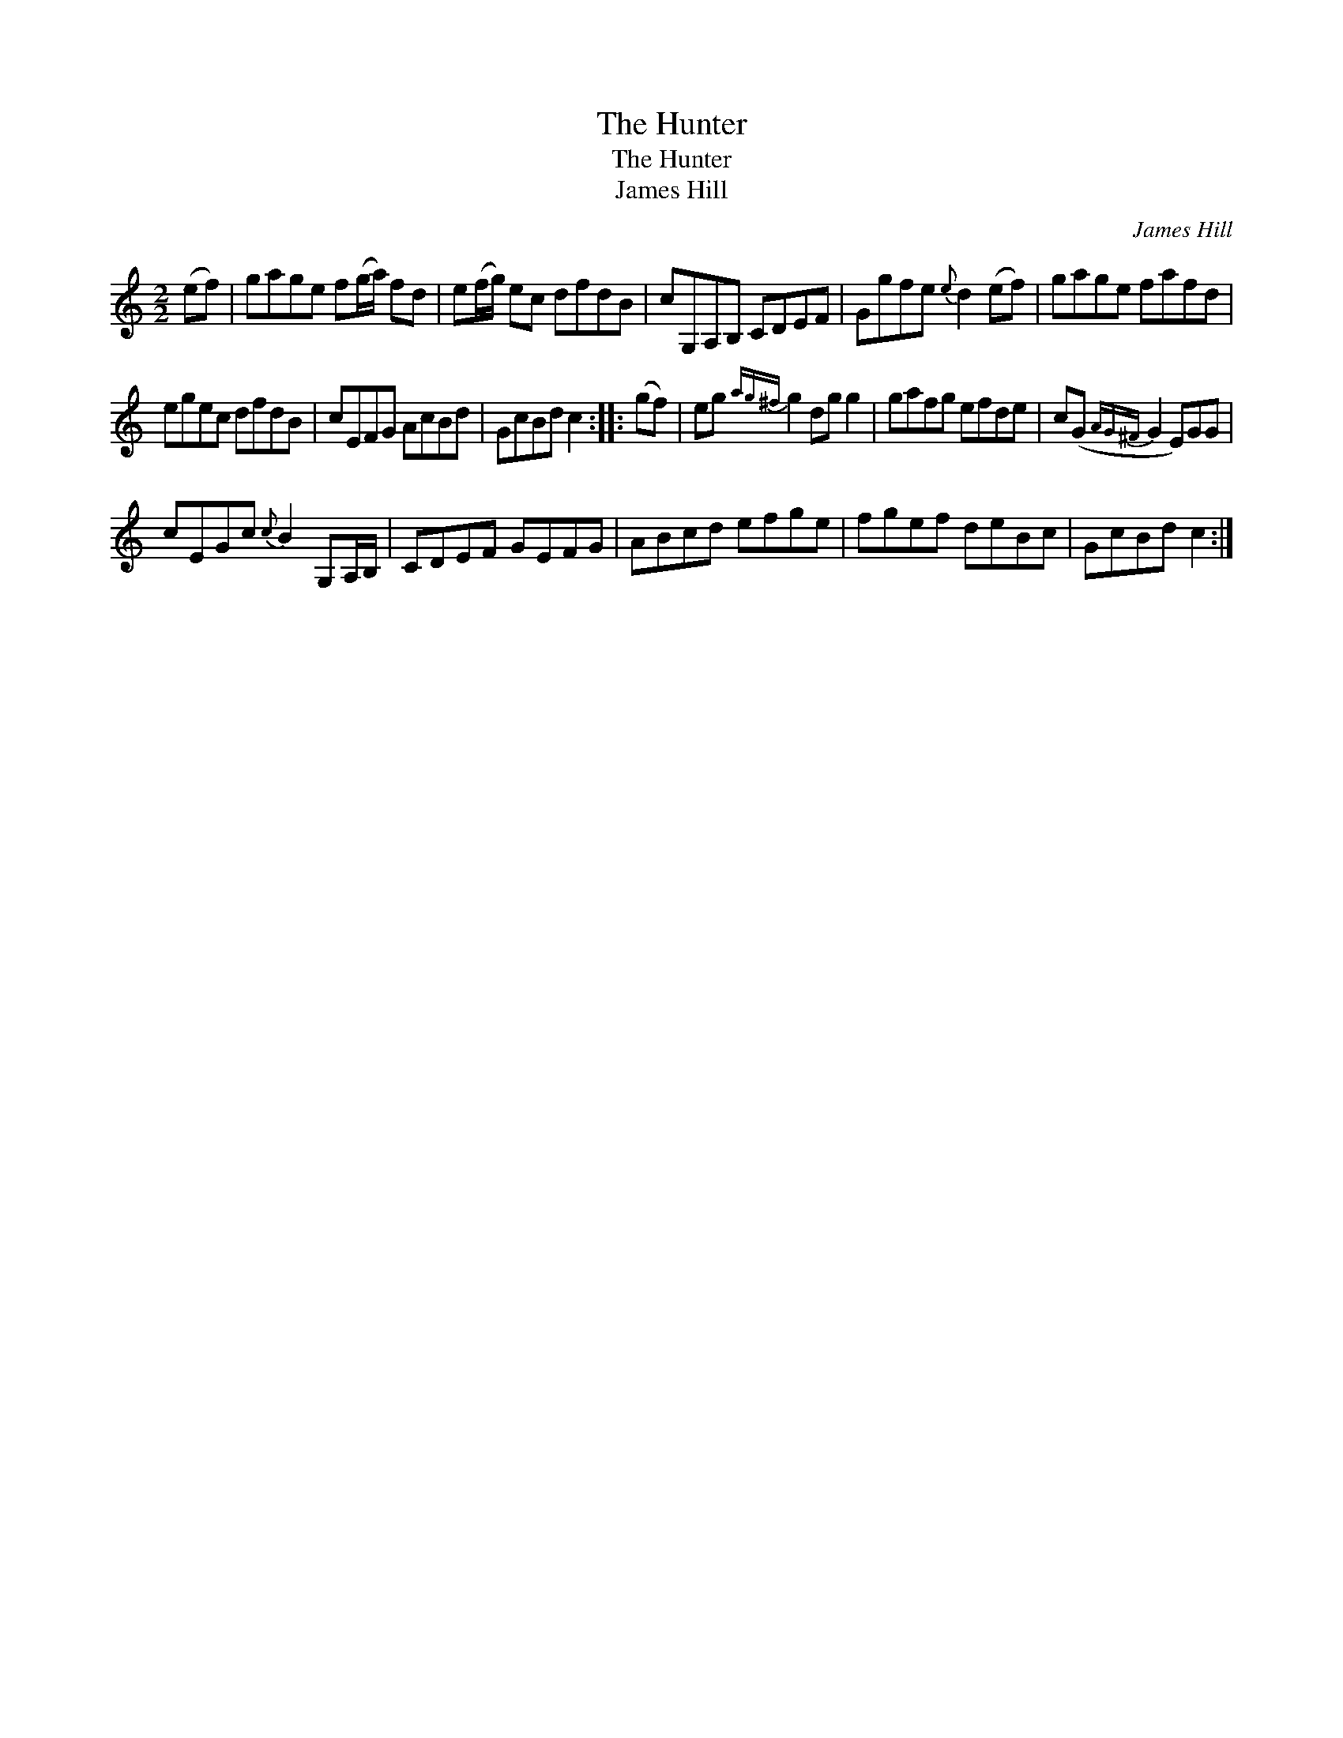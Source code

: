 X:1
T:Hunter, The
T:Hunter, The
T:James Hill
C:James Hill
L:1/8
M:2/2
K:C
V:1 treble 
V:1
 (ef) | gage f(g/a/) fd | e(f/g/) ec dfdB | cG,A,B, CDEF | Ggfe{e} d2 (ef) | gage fafd | %6
 egec dfdB | cEFG AcBd | GcBd c2 :: (gf) | eg{ag^f} g2 dg g2 | gafg efde | c(G{AG^F} G2 E)GG | %13
 cEGc{c} B2 G,A,/B,/ | CDEF GEFG | ABcd efge | fgef deBc | GcBd c2 :| %18

